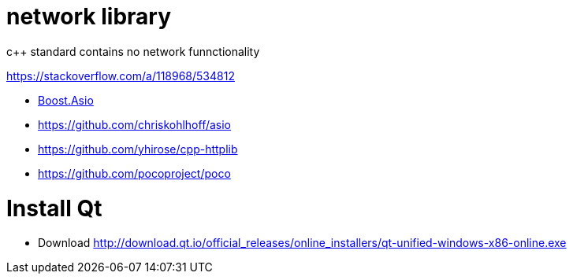 = network library =
c++ standard contains no network funnctionality

https://stackoverflow.com/a/118968/534812

 * https://www.boost.org/doc/libs/1_72_0/doc/html/boost_asio/using.html[Boost.Asio]
 * https://github.com/chriskohlhoff/asio
 * https://github.com/yhirose/cpp-httplib
 * https://github.com/pocoproject/poco

= Install Qt =

 * Download http://download.qt.io/official_releases/online_installers/qt-unified-windows-x86-online.exe
